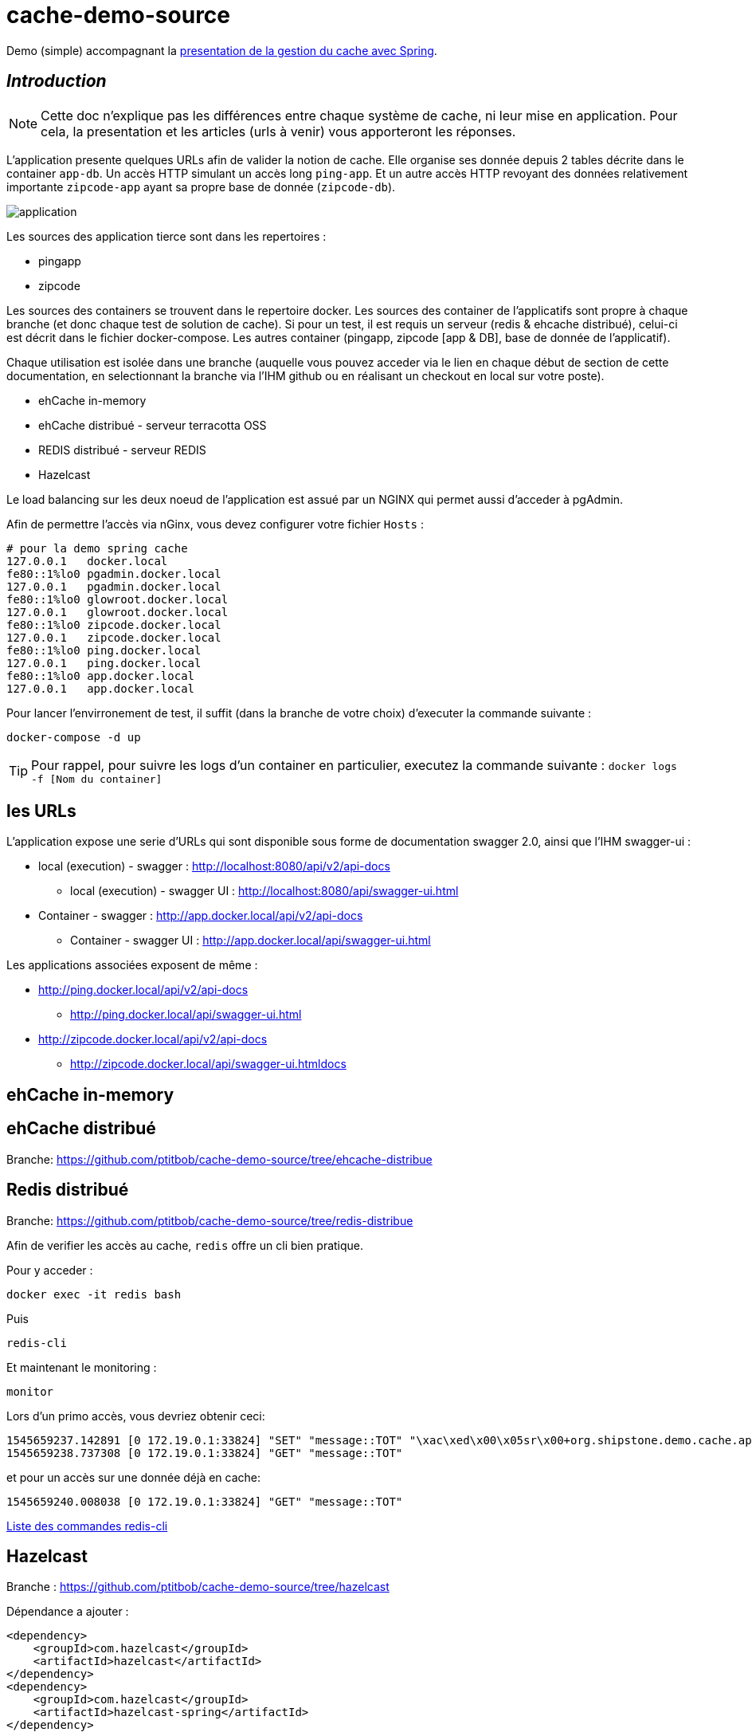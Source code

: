 = cache-demo-source =

Demo (simple) accompagnant la https://github.com/ptitbob/cache-demo[presentation de la gestion du cache avec Spring].

== _Introduction_ ==

NOTE: Cette doc n'explique pas les différences entre chaque système de cache, ni leur mise en application. Pour cela, la presentation et les articles (urls à venir) vous apporteront les réponses.

L'application presente quelques URLs afin de valider la notion de cache.
Elle organise ses donnée depuis 2 tables décrite dans le container `app-db`.
Un accès HTTP simulant un accès long `ping-app`.
Et un autre accès HTTP revoyant des données relativement importante `zipcode-app` ayant sa propre base de donnée (`zipcode-db`).

image:documentation/application.png[]

Les sources des application tierce sont dans les repertoires :

* pingapp
* zipcode

Les sources des containers se trouvent dans le repertoire docker.
Les sources des container de l'applicatifs sont propre à chaque branche (et donc chaque test de solution de cache).
Si pour un test, il est requis un serveur (redis & ehcache distribué), celui-ci est décrit dans le fichier docker-compose.
Les autres container (pingapp, zipcode [app & DB], base de donnée de l'applicatif).

Chaque utilisation est isolée dans une branche
(auquelle vous pouvez acceder via le lien en chaque début de section de cette documentation, en selectionnant la branche via l'IHM github ou en réalisant un checkout en local sur votre poste).

* ehCache in-memory
* ehCache distribué - serveur terracotta OSS
* REDIS distribué - serveur REDIS
* Hazelcast

Le load balancing sur les deux noeud de l'application est assué par un NGINX qui permet aussi d'acceder à pgAdmin.

Afin de permettre l'accès via nGinx, vous devez configurer votre fichier `Hosts` :

```
# pour la demo spring cache
127.0.0.1   docker.local
fe80::1%lo0 pgadmin.docker.local
127.0.0.1   pgadmin.docker.local
fe80::1%lo0 glowroot.docker.local
127.0.0.1   glowroot.docker.local
fe80::1%lo0 zipcode.docker.local
127.0.0.1   zipcode.docker.local
fe80::1%lo0 ping.docker.local
127.0.0.1   ping.docker.local
fe80::1%lo0 app.docker.local
127.0.0.1   app.docker.local
```

Pour lancer l'envirronement de test, il suffit (dans la branche de votre choix) d'executer la commande suivante :

```
docker-compose -d up
```

TIP: Pour rappel, pour suivre les logs d'un container en particulier, executez la commande suivante : `docker logs -f [Nom du container]`



== les URLs ==

L'application expose une serie d'URLs qui sont disponible sous forme de documentation swagger 2.0, ainsi que l'IHM swagger-ui :

* local (execution) - swagger : http://localhost:8080/api/v2/api-docs
** local (execution) - swagger UI : http://localhost:8080/api/swagger-ui.html
* Container - swagger : http://app.docker.local/api/v2/api-docs
** Container - swagger UI : http://app.docker.local/api/swagger-ui.html

Les applications associées exposent de même :

* http://ping.docker.local/api/v2/api-docs
** http://ping.docker.local/api/swagger-ui.html
* http://zipcode.docker.local/api/v2/api-docs
** http://zipcode.docker.local/api/swagger-ui.htmldocs

== ehCache in-memory ==

== ehCache distribué ==

Branche: https://github.com/ptitbob/cache-demo-source/tree/ehcache-distribue

== Redis distribué ==

Branche: https://github.com/ptitbob/cache-demo-source/tree/redis-distribue

Afin de verifier les accès au cache, `redis` offre un cli bien pratique.

Pour y acceder :

```
docker exec -it redis bash
```
Puis
```
redis-cli
```
Et maintenant le monitoring :
```
monitor
```

Lors d'un primo accès, vous devriez obtenir ceci:
```
1545659237.142891 [0 172.19.0.1:33824] "SET" "message::TOT" "\xac\xed\x00\x05sr\x00+org.shipstone.demo.cache.app.domain.MessageIT\xfb\xa1\xc7LF6\x02\x00\x03L\x00\x04codet\x00\x12Ljava/lang/String;L\x00\x02idt\x00\x10Ljava/lang/Long;L\x00\amessageq\x00~\x00\x01xpt\x00\x03TOTsr\x00\x0ejava.lang.Long;\x8b\xe4\x90\xcc\x8f#\xdf\x02\x00\x01J\x00\x05valuexr\x00\x10java.lang.Number\x86\xac\x95\x1d\x0b\x94\xe0\x8b\x02\x00\x00xp\x00\x00\x00\x00\x00\x00\x00[t\x00\x130+0=la t\xc3\xaate a toto" "PX" "6000"
1545659238.737308 [0 172.19.0.1:33824] "GET" "message::TOT"
```

et pour un accès sur une donnée déjà en cache:
```
1545659240.008038 [0 172.19.0.1:33824] "GET" "message::TOT"
```

https://redis.io/topics/rediscli[Liste des commandes redis-cli]

== Hazelcast ==

Branche : https://github.com/ptitbob/cache-demo-source/tree/hazelcast

Dépendance a ajouter :

[source,xml]
----
<dependency>
    <groupId>com.hazelcast</groupId>
    <artifactId>hazelcast</artifactId>
</dependency>
<dependency>
    <groupId>com.hazelcast</groupId>
    <artifactId>hazelcast-spring</artifactId>
</dependency>
----

Mais pour une raison que je m'explique pas encore, hazelcast semble ne pas aimer cette dépendance (donc a supprimer) :
[source,xml]
----
<dependency>
    <groupId>javax.cache</groupId>
    <artifactId>cache-api</artifactId>
</dependency>
----

Configuration de l'application :

[source,yaml]
----
spring:
  hazelcast:
    config: classpath:hazelcast.xml
----

Et ajout du fichier de configuration `hazelcast.xml`.

L'application packagée pour la containerisation (`app-1.0-HAZELCAST.jar`) est disponible avec l'image `shipstone/app-hazelcast:1.0`

